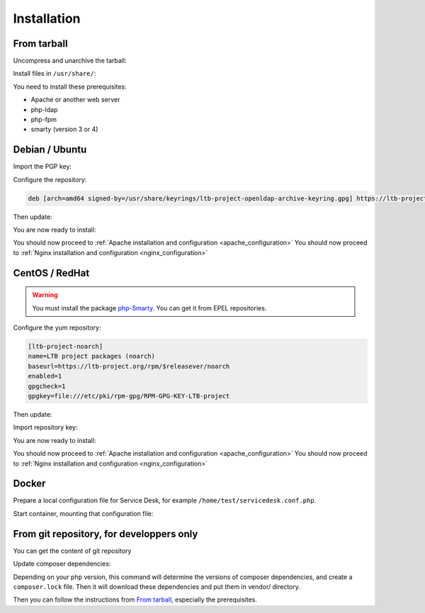 Installation
============

From tarball
------------

Uncompress and unarchive the tarball:

.. prompt:: bash $

    tar -zxvf ltb-project-service-desk-*.tar.gz

Install files in ``/usr/share/``:

.. prompt:: bash #

    mv ltb-project-service-desk-* /usr/share/service-desk

You need to install these prerequisites:

* Apache or another web server
* php-ldap
* php-fpm
* smarty (version 3 or 4)

Debian / Ubuntu
---------------

Import the PGP key:

.. prompt:: bash #

    apt install curl gpg
    curl https://ltb-project.org/documentation/_static/RPM-GPG-KEY-LTB-project | gpg --dearmor > /usr/share/keyrings/ltb-project-openldap-archive-keyring.gpg

Configure the repository:

.. prompt:: bash #

    vi /etc/apt/sources.list.d/ltb-project.list

.. code-block:: ini

    deb [arch=amd64 signed-by=/usr/share/keyrings/ltb-project-openldap-archive-keyring.gpg] https://ltb-project.org/debian/stable stable main

Then update:

.. prompt:: bash #

    apt update

You are now ready to install:

.. prompt:: bash #

    apt install service-desk

You should now proceed to :ref:`Apache installation and configuration <apache_configuration>`
You should now proceed to :ref:`Nginx installation and configuration <nginx_configuration>`

CentOS / RedHat
---------------

.. warning::  You must install the package `php-Smarty`_. You can get it from EPEL repositories.

.. _php-Smarty: https://pkgs.org/download/php-Smarty

Configure the yum repository:

.. prompt:: bash #

    vi /etc/yum.repos.d/ltb-project.repo
.. code-block:: ini

    [ltb-project-noarch]
    name=LTB project packages (noarch)
    baseurl=https://ltb-project.org/rpm/$releasever/noarch
    enabled=1
    gpgcheck=1
    gpgkey=file:///etc/pki/rpm-gpg/RPM-GPG-KEY-LTB-project

Then update:

.. prompt:: bash #

    dnf update

Import repository key:

.. prompt:: bash #

    rpm --import https://ltb-project.org/documentation/_static/RPM-GPG-KEY-LTB-project

You are now ready to install:

.. prompt:: bash #

    dnf install service-desk

You should now proceed to :ref:`Apache installation and configuration <apache_configuration>`
You should now proceed to :ref:`Nginx installation and configuration <nginx_configuration>`

Docker
------

Prepare a local configuration file for Service Desk, for example ``/home/test/servicedesk.conf.php``.

Start container, mounting that configuration file:

.. prompt:: bash #

    docker run -p 80:80 \
        -v /home/test/servicedesk.conf.php:/var/www/conf/config.inc.local.php \
        -it docker.io/ltbproject/service-desk:latest


From git repository, for developpers only
-----------------------------------------

You can get the content of git repository

Update composer dependencies:

.. prompt:: bash

   composer update

Depending on your php version, this command will determine the versions of composer dependencies, and create a ``composer.lock`` file. Then it will download these dependencies and put them in vendor/ directory.

Then you can follow the instructions from `From tarball`_, especially the prerequisites.
